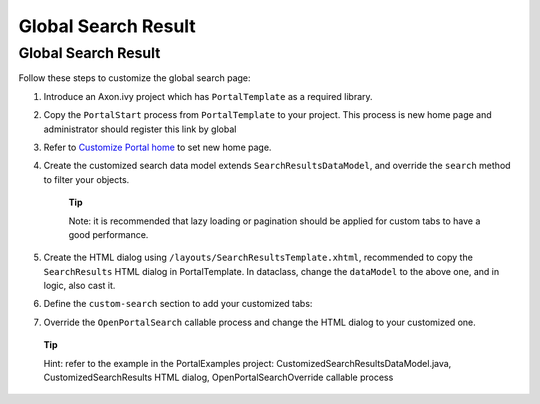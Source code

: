 .. _axonivyportal.customization.globalsearchresult:

Global Search Result
====================

Global Search Result
--------------------

|image0|

Follow these steps to customize the global search page:

1. Introduce an Axon.ivy project which has ``PortalTemplate`` as a
   required library.

2. Copy the ``PortalStart`` process from ``PortalTemplate`` to your
   project. This process is new home page and administrator should
   register this link by global

3. Refer to `Customize Portal
   home <#axonivyportal.customization.portalhome>`__ to set new home
   page.

4. Create the customized search data model extends
   ``SearchResultsDataModel``, and override the ``search`` method to
   filter your objects.

      **Tip**

      Note: it is recommended that lazy loading or pagination should be
      applied for custom tabs to have a good performance.

5. Create the HTML dialog using
   ``/layouts/SearchResultsTemplate.xhtml``, recommended to copy the
   ``SearchResults`` HTML dialog in PortalTemplate. In dataclass, change
   the ``dataModel`` to the above one, and in logic, also cast it.

   |image1|

6. Define the ``custom-search`` section to add your customized tabs:

   |image2|

7. Override the ``OpenPortalSearch`` callable process and change the
   HTML dialog to your customized one.

..

   **Tip**

   Hint: refer to the example in the PortalExamples project:
   CustomizedSearchResultsDataModel.java, CustomizedSearchResults HTML
   dialog, OpenPortalSearchOverride callable process

.. |image0| image:: images/GlobalSearchResult/GlobalSearchResult.png
.. |image1| image:: images/GlobalSearchResult/CustomizedDataModelCast.png
.. |image2| image:: images/GlobalSearchResult/CustomizedSearchResults.png

